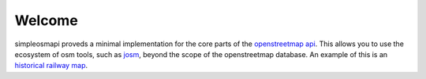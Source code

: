 Welcome
=======

simpleosmapi proveds a minimal implementation for the core parts of the
`openstreetmap api`_. This allows you to use the ecosystem of osm tools,
such as josm_, beyond the scope of the openstreetmap database. An example
of this is an `historical railway map`_. 

.. _openstreetmap api: https://wiki.openstreetmap.org/wiki/API
.. _josm: https://josm.openstreetmap.de/
.. _historical railway map: http://www.jamesharris.me.uk/historicalrailways.html


